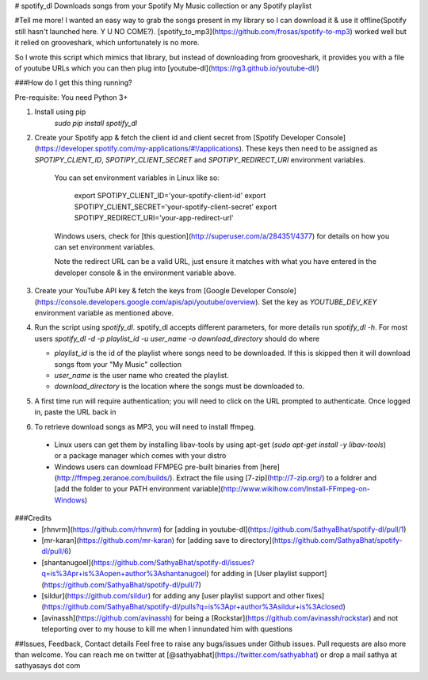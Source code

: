 # spotify_dl
Downloads songs from your Spotify My Music collection or any Spotify playlist


#Tell me more!
I wanted an easy way to grab the songs present in my library so I can download it & use it offline(Spotify still hasn't launched here. Y U NO COME?). [spotify_to_mp3](https://github.com/frosas/spotify-to-mp3) worked well but it relied on grooveshark, which unfortunately is no more.

So I wrote this script which mimics that library, but instead of downloading from grooveshark, it provides you with a file of youtube URLs which you can then plug into [youtube-dl](https://rg3.github.io/youtube-dl/)

###How do I get this thing running?

Pre-requisite: You need Python 3+

1. Install using pip 
      `sudo pip install spotify_dl`
2. Create your Spotify app & fetch the client id and client secret from [Spotify Developer Console](https://developer.spotify.com/my-applications/#!/applications). These keys then need to be assigned as `SPOTIPY_CLIENT_ID`, `SPOTIPY_CLIENT_SECRET` and `SPOTIPY_REDIRECT_URI` environment variables. 

    You can set environment variables in Linux like so:

            export SPOTIPY_CLIENT_ID='your-spotify-client-id'
            export SPOTIPY_CLIENT_SECRET='your-spotify-client-secret'
            export SPOTIPY_REDIRECT_URI='your-app-redirect-url'

    Windows users, check for [this question](http://superuser.com/a/284351/4377) for details on how you can set environment variables.

    Note the redirect URL can be a valid URL, just ensure it matches with what you have entered in the developer console & in the environment variable above.

3. Create your YouTube API key & fetch the keys from [Google Developer Console](https://console.developers.google.com/apis/api/youtube/overview). Set the key as `YOUTUBE_DEV_KEY` environment variable as mentioned above.
4. Run the script using `spotify_dl`. spotify_dl accepts different parameters, for more details run `spotify_dl -h`. 
   For most users `spotify_dl -d -p playlist_id -u user_name -o download_directory` should do where

   - `playlist_id` is the id of the playlist where songs need to be downloaded. If this is skipped then it will download songs ftom your "My Music" collection
   - `user_name` is the user name who created the playlist. 
   - `download_directory` is the location where the songs must be downloaded to. 
5. A first time run will require authentication; you will need to click on the URL prompted to authenticate. Once logged in, paste the URL back in
6. To retrieve download songs as MP3, you will need to install ffmpeg. 
  - Linux users can get them by installing libav-tools by using apt-get (`sudo apt-get install -y libav-tools`) or a package manager which comes with your distro
  - Windows users can download FFMPEG pre-built binaries from [here](http://ffmpeg.zeranoe.com/builds/). Extract the file using [7-zip](http://7-zip.org/) to a foldrer and [add the folder to your PATH environment variable](http://www.wikihow.com/Install-FFmpeg-on-Windows) 

###Credits
 - [rhnvrm](https://github.com/rhnvrm) for [adding in youtube-dl](https://github.com/SathyaBhat/spotify-dl/pull/1)
 - [mr-karan](https://github.com/mr-karan) for [adding save to directory](https://github.com/SathyaBhat/spotify-dl/pull/6)
 - [shantanugoel](https://github.com/SathyaBhat/spotify-dl/issues?q=is%3Apr+is%3Aopen+author%3Ashantanugoel) for adding in [User playlist support](https://github.com/SathyaBhat/spotify-dl/pull/7)
 - [sildur](https://github.com/sildur) for adding any [user playlist support and other fixes](https://github.com/SathyaBhat/spotify-dl/pulls?q=is%3Apr+author%3Asildur+is%3Aclosed)
 - [avinassh](https://github.com/avinassh) for being a [Rockstar](https://github.com/avinassh/rockstar) and not teleporting over to my house to kill me when I innundated him with questions

##Issues, Feedback, Contact details
Feel free to raise any bugs/issues under Github issues. Pull requests are also more than welcome. You can reach me on twitter at [@sathyabhat](https://twitter.com/sathyabhat) or drop a mail sathya at sathyasays dot com


